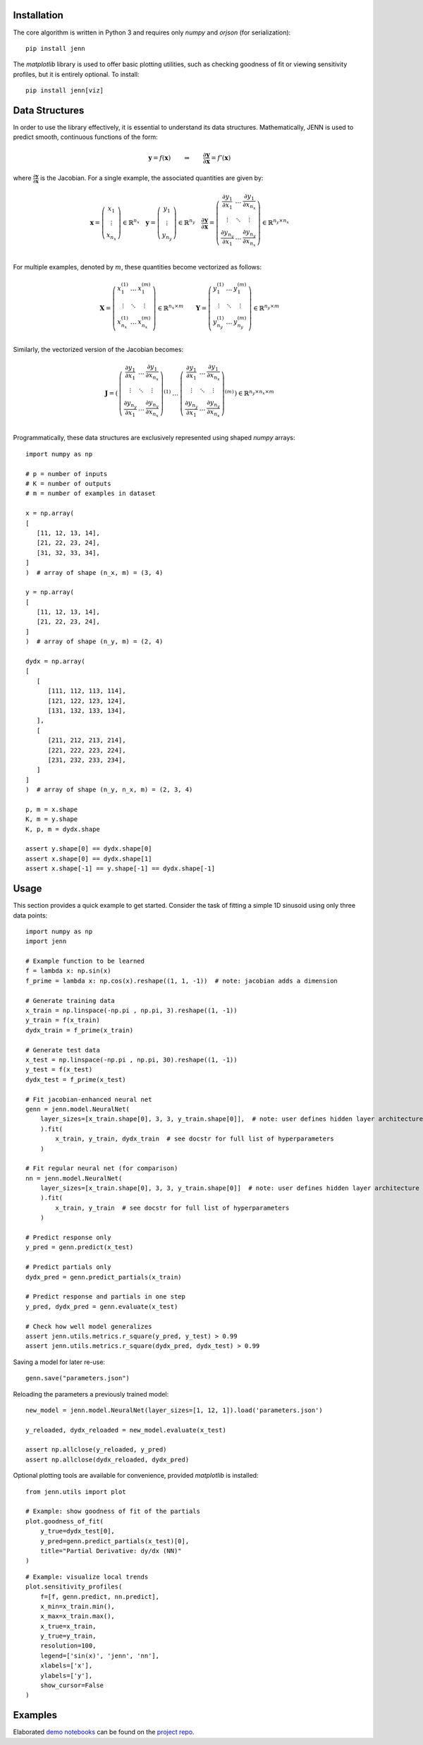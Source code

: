 .. _demo notebooks: https://github.com/shb84/JENN/tree/refactor/docs/examples
.. _project repo: https://github.com/shb84/JENN.git

Installation 
------------

The core algorithm is written in Python 3 and requires only `numpy` and `orjson` (for serialization):: 

    pip install jenn 

The `matplotlib` library is used to offer basic plotting utilities, such as checking goodness of fit 
or viewing sensitivity profiles, but it is entirely optional. To install:: 

    pip install jenn[viz]

Data Structures
---------------

In order to use the library effectively, it is essential to understand 
its data structures. Mathematically, JENN is used to predict smooth, continuous functions 
of the form: 
 
.. math::

   \boldsymbol{y} = f(\boldsymbol{x}) 
   \qquad \Rightarrow \qquad 
   \dfrac{\partial \boldsymbol{y}}{\partial \boldsymbol{x}} = f'(\boldsymbol{x}) 

where :math:`\frac{\partial \boldsymbol{y}}{\partial \boldsymbol{x}}` is the Jacobian. 
For a single example, the associated quantities are given by: 

.. math::

   \boldsymbol{x} 
   =
   \left(
   \begin{matrix}
   x_1 \\
   \vdots \\
   x_{n_x}
   \end{matrix}
   \right)
   \in 
   \mathbb{R}^{n_x}
   \quad 
   \boldsymbol{y} 
   =
   \left(
   \begin{matrix}
   y_1 \\
   \vdots \\
   y_{n_y}
   \end{matrix}
   \right)
   \in 
   \mathbb{R}^{n_y}
   \quad
   \frac{\partial \boldsymbol{y}}{\partial \boldsymbol{x}}
   =
   \left(
   \begin{matrix}
   \frac{\partial y_1}{\partial x_1} & \dots & \frac{\partial y_1}{\partial x_{n_x}}  \\
   \vdots & \ddots & \vdots \\
   \frac{\partial y_{n_y}}{\partial x_1} & \dots & \frac{\partial y_{n_y}}{\partial x_{n_x}}  \\
   \end{matrix}
   \right) 
   \in 
   \mathbb{R}^{n_y \times n_x}

For multiple examples, denoted by :math:`m`, these quantities become vectorized as follows: 

.. math::

   \boldsymbol{X} 
   =
   \left(
   \begin{matrix}
   x_1^{(1)} & \dots & x_1^{(m)} \\
   \vdots & \ddots & \vdots \\
   x_{n_x}^{(1)} & \dots & x_{n_x}^{(m)} \\
   \end{matrix}
   \right)
   \in 
   \mathbb{R}^{n_x \times m}
   \qquad 
   \boldsymbol{Y} 
   =
   \left(
   \begin{matrix}
   y_1^{(1)} & \dots & y_1^{(m)} \\
   \vdots & \ddots & \vdots \\
   y_{n_y}^{(1)} & \dots & y_{n_y}^{(m)} \\
   \end{matrix}
   \right)
   \in 
   \mathbb{R}^{n_y \times m}

Similarly, the vectorized version of the Jacobian becomes: 

.. math::
   
   \boldsymbol{J} 
   =
   \left(
   \begin{matrix}
   {\left(
   \begin{matrix}
   \frac{\partial y_1}{\partial x_1} & \dots & \frac{\partial y_1}{\partial x_{n_x}}  \\
   \vdots & \ddots & \vdots \\
   \frac{\partial y_{n_y}}{\partial x_1} & \dots & \frac{\partial y_{n_y}}{\partial x_{n_x}}  \\
   \end{matrix}
   \right)}^{(1)}
   & 
   \dots 
   & 
   {\left(
   \begin{matrix}
   \frac{\partial y_1}{\partial x_1} & \dots & \frac{\partial y_1}{\partial x_{n_x}}  \\
   \vdots & \ddots & \vdots \\
   \frac{\partial y_{n_y}}{\partial x_1} & \dots & \frac{\partial y_{n_y}}{\partial x_{n_x}}  \\
   \end{matrix}
   \right)}^{(m)}
   \end{matrix}
   \right)
   \in
   \mathbb{R}^{n_y \times n_x \times m}

Programmatically, these data structures are exclusively represented using shaped `numpy` arrays:: 

    import numpy as np 

    # p = number of inputs 
    # K = number of outputs 
    # m = number of examples in dataset 

    x = np.array(
    [
       [11, 12, 13, 14], 
       [21, 22, 23, 24], 
       [31, 32, 33, 34], 
    ]
    )  # array of shape (n_x, m) = (3, 4)

    y = np.array(
    [
       [11, 12, 13, 14], 
       [21, 22, 23, 24], 
    ]
    )  # array of shape (n_y, m) = (2, 4)

    dydx = np.array(
    [
       [
          [111, 112, 113, 114],
          [121, 122, 123, 124],
          [131, 132, 133, 134],
       ],
       [
          [211, 212, 213, 214],
          [221, 222, 223, 224],
          [231, 232, 233, 234],
       ]
    ]
    )  # array of shape (n_y, n_x, m) = (2, 3, 4)

    p, m = x.shape 
    K, m = y.shape 
    K, p, m = dydx.shape

    assert y.shape[0] == dydx.shape[0]
    assert x.shape[0] == dydx.shape[1]
    assert x.shape[-1] == y.shape[-1] == dydx.shape[-1]

Usage
-----

This section provides a quick example to get started. Consider the task of fitting 
a simple 1D sinusoid using only three data points:: 

    import numpy as np 
    import jenn 

    # Example function to be learned 
    f = lambda x: np.sin(x)  
    f_prime = lambda x: np.cos(x).reshape((1, 1, -1))  # note: jacobian adds a dimension

    # Generate training data 
    x_train = np.linspace(-np.pi , np.pi, 3).reshape((1, -1))
    y_train = f(x_train)
    dydx_train = f_prime(x_train)

    # Generate test data 
    x_test = np.linspace(-np.pi , np.pi, 30).reshape((1, -1))
    y_test = f(x_test)
    dydx_test = f_prime(x_test)

    # Fit jacobian-enhanced neural net
    genn = jenn.model.NeuralNet(
        layer_sizes=[x_train.shape[0], 3, 3, y_train.shape[0]],  # note: user defines hidden layer architecture
        ).fit(
            x_train, y_train, dydx_train  # see docstr for full list of hyperparameters
        )

    # Fit regular neural net (for comparison)
    nn = jenn.model.NeuralNet(
        layer_sizes=[x_train.shape[0], 3, 3, y_train.shape[0]]  # note: user defines hidden layer architecture
        ).fit(
            x_train, y_train  # see docstr for full list of hyperparameters
        )

    # Predict response only 
    y_pred = genn.predict(x_test)

    # Predict partials only 
    dydx_pred = genn.predict_partials(x_train)

    # Predict response and partials in one step 
    y_pred, dydx_pred = genn.evaluate(x_test) 

    # Check how well model generalizes 
    assert jenn.utils.metrics.r_square(y_pred, y_test) > 0.99
    assert jenn.utils.metrics.r_square(dydx_pred, dydx_test) > 0.99

Saving a model for later re-use::

    genn.save("parameters.json")

Reloading the parameters a previously trained model::

    new_model = jenn.model.NeuralNet(layer_sizes=[1, 12, 1]).load('parameters.json')

    y_reloaded, dydx_reloaded = new_model.evaluate(x_test) 

    assert np.allclose(y_reloaded, y_pred)
    assert np.allclose(dydx_reloaded, dydx_pred)

Optional plotting tools are available for convenience, provided `matplotlib` is installed:: 

    from jenn.utils import plot 

    # Example: show goodness of fit of the partials 
    plot.goodness_of_fit(
        y_true=dydx_test[0], 
        y_pred=genn.predict_partials(x_test)[0], 
        title="Partial Derivative: dy/dx (NN)"
    )

.. image:: ../../pics/example_goodness_of_fit.png
  :width: 500

::

    # Example: visualize local trends
    plot.sensitivity_profiles(
        f=[f, genn.predict, nn.predict], 
        x_min=x_train.min(), 
        x_max=x_train.max(), 
        x_true=x_train, 
        y_true=y_train, 
        resolution=100, 
        legend=['sin(x)', 'jenn', 'nn'], 
        xlabels=['x'], 
        ylabels=['y'],
        show_cursor=False
    )

.. image:: ../../pics/example_sensitivity_profile.png
  :width: 250

Examples 
--------

Elaborated `demo notebooks`_ can be found on the `project repo`_. 

